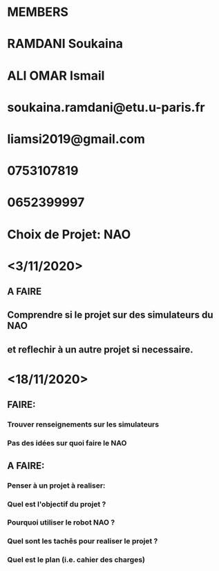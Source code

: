 * MEMBERS
* RAMDANI Soukaina 
* ALI OMAR Ismail

* soukaina.ramdani@etu.u-paris.fr 
* liamsi2019@gmail.com

* 0753107819
* 0652399997


* Choix de Projet: NAO

* <3/11/2020>
** A FAIRE
** Comprendre si le projet sur des simulateurs du NAO
** et reflechir à un autre projet si necessaire.


* <18/11/2020>
** FAIRE:
*** Trouver renseignements sur les simulateurs
*** Pas des idées sur quoi faire le NAO
** A FAIRE:
*** Penser à un projet à realiser:
*** Quel est l'objectif du projet ?
*** Pourquoi utiliser le robot NAO ?
*** Quel sont les tachês pour realiser le projet ?
*** Quel est le plan (i.e. cahier des charges)
